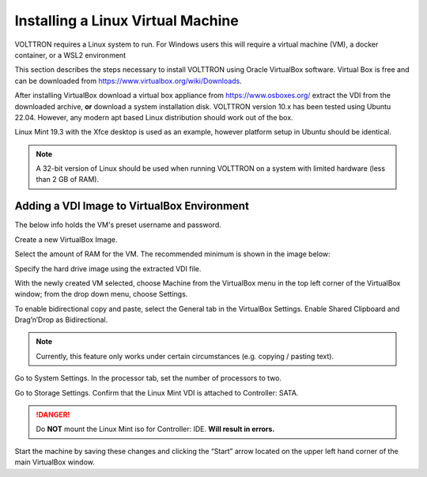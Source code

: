 .. _Install-VM:

==================================
Installing a Linux Virtual Machine
==================================

VOLTTRON requires a Linux system to run. For Windows users this will require a virtual machine (VM), a docker container,
or a WSL2 environment

This section describes the steps necessary to install VOLTTRON using Oracle VirtualBox software. Virtual Box is
free and can be downloaded from https://www.virtualbox.org/wiki/Downloads.

|VirtualBox Download|

.. |VirtualBox Download| image:: files/vbox-download.png

After installing VirtualBox download a virtual box appliance from https://www.osboxes.org/ extract the
VDI from the downloaded archive, **or** download a system installation disk. VOLTTRON version 10.x has been tested
using Ubuntu 22.04. However, any modern apt based Linux distribution should work out of the box.

Linux Mint 19.3 with the Xfce desktop is used as an example, however platform setup in Ubuntu should be identical.

.. note::

    A 32-bit version of Linux should be used when
    running VOLTTRON on a system with limited hardware (less than 2 GB of RAM).


Adding a VDI Image to VirtualBox Environment
********************************************

|Linux Mint|

.. |Linux Mint| image:: files/linux-mint.png


The below info holds the VM's preset username and password.

|Linux Mint Credentials|

.. |Linux Mint Credentials| image:: files/vbox-credentials.png

Create a new VirtualBox Image.

|VirtualBox VM Naming|

.. |VirtualBox VM Naming| image:: files/vbox-naming.png


Select the amount of RAM for the VM. The recommended minimum is shown in the image below:

|VirtualBox Memory Size Selection|

.. |VirtualBox Memory Size Selection| image:: files/vbox-memory-size.png

Specify the hard drive image using the extracted VDI file.

|VirtualBox Hard Disk|

.. |VirtualBox Hard Disk| image:: files/vbox-hard-disk-xfce.png

With the newly created VM selected, choose Machine from the VirtualBox menu in the top left corner of the VirtualBox
window; from the drop down menu, choose Settings.

To enable bidirectional copy and paste, select the General tab in the VirtualBox Settings. Enable Shared Clipboard and
Drag’n’Drop as Bidirectional.

|VirtualBox Bidirectional|

.. |VirtualBox Bidirectional| image:: files/vbox-bidirectional.png

.. note::
    Currently, this feature only works under certain circumstances (e.g. copying / pasting text).

Go to System Settings. In the processor tab, set the number of processors to two.

|VirtualBox Processors|

.. |VirtualBox Processors| image:: files/vbox-proc-settings.png


Go to Storage Settings. Confirm that the Linux Mint VDI is attached to Controller: SATA.


.. DANGER::
    Do **NOT** mount the Linux Mint iso for Controller: IDE. **Will result in errors.**

|VirtualBox Controller|

.. |VirtualBox Controller| image:: files/vbox-controller.png

Start the machine by saving these changes and clicking the “Start” arrow located on the upper left hand corner of the
main VirtualBox window.

